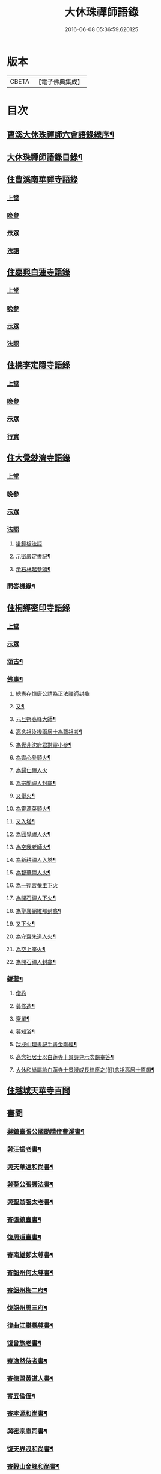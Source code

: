 #+TITLE: 大休珠禪師語錄 
#+DATE: 2016-06-08 05:36:59.620125

* 版本
 |     CBETA|【電子佛典集成】|

* 目次
** [[file:KR6q0413_001.txt::001-0181a1][曹溪大休珠禪師六會語錄總序¶]]
** [[file:KR6q0413_001.txt::001-0182b2][大休珠禪師語錄目錄¶]]
** [[file:KR6q0413_001.txt::001-0183a1][住曹溪南華禪寺語錄]]
*** [[file:KR6q0413_001.txt::001-0183a4][上堂]]
*** [[file:KR6q0413_001.txt::001-0184b28][晚參]]
*** [[file:KR6q0413_001.txt::001-0184c15][示眾]]
*** [[file:KR6q0413_001.txt::001-0185a15][法語]]
** [[file:KR6q0413_002.txt::002-0186a0][住嘉興白蓮寺語錄]]
*** [[file:KR6q0413_002.txt::002-0186a3][上堂]]
*** [[file:KR6q0413_002.txt::002-0187c30][晚參]]
*** [[file:KR6q0413_002.txt::002-0188a25][示眾]]
*** [[file:KR6q0413_002.txt::002-0188b24][法語]]
** [[file:KR6q0413_003.txt::003-0189a0][住檇李定隱寺語錄]]
*** [[file:KR6q0413_003.txt::003-0189a3][上堂]]
*** [[file:KR6q0413_003.txt::003-0190a18][晚參]]
*** [[file:KR6q0413_003.txt::003-0190a28][示眾]]
*** [[file:KR6q0413_003.txt::003-0190b2][行實]]
** [[file:KR6q0413_004.txt::004-0192a0][住大覺玅濟寺語錄]]
*** [[file:KR6q0413_004.txt::004-0192a3][上堂]]
*** [[file:KR6q0413_004.txt::004-0193b17][晚參]]
*** [[file:KR6q0413_004.txt::004-0193b27][示眾]]
*** [[file:KR6q0413_004.txt::004-0193b30][法語]]
**** [[file:KR6q0413_004.txt::004-0193b30][掛鐘板法語]]
**** [[file:KR6q0413_004.txt::004-0193c4][示密嚴定書記¶]]
**** [[file:KR6q0413_004.txt::004-0193c25][示石林起參頭¶]]
*** [[file:KR6q0413_004.txt::004-0194a17][問答機緣¶]]
** [[file:KR6q0413_005.txt::005-0196a0][住桐鄉密印寺語錄]]
*** [[file:KR6q0413_005.txt::005-0196a3][上堂]]
*** [[file:KR6q0413_005.txt::005-0196c11][示眾]]
*** [[file:KR6q0413_005.txt::005-0196c30][頌古¶]]
*** [[file:KR6q0413_005.txt::005-0197c30][佛事¶]]
**** [[file:KR6q0413_005.txt::005-0197c30][總憲存憶唐公請為正法禪師封龕]]
**** [[file:KR6q0413_005.txt::005-0198a6][又¶]]
**** [[file:KR6q0413_005.txt::005-0198a9][元旦祭高峰大師¶]]
**** [[file:KR6q0413_005.txt::005-0198a13][高念祖汝揆兩居士為薦祖考¶]]
**** [[file:KR6q0413_005.txt::005-0198a19][為覺非沈府君對靈小參¶]]
**** [[file:KR6q0413_005.txt::005-0198a25][為雲心參頭火¶]]
**** [[file:KR6q0413_005.txt::005-0198a28][為歸仁禪人火]]
**** [[file:KR6q0413_005.txt::005-0198b4][為宗聞禪人封龕¶]]
**** [[file:KR6q0413_005.txt::005-0198b8][又舉火¶]]
**** [[file:KR6q0413_005.txt::005-0198b13][為靈源菜頭火¶]]
**** [[file:KR6q0413_005.txt::005-0198b17][又入塔¶]]
**** [[file:KR6q0413_005.txt::005-0198b20][為圓覺禪人火¶]]
**** [[file:KR6q0413_005.txt::005-0198b23][為空我老師火¶]]
**** [[file:KR6q0413_005.txt::005-0198b25][為新耕禪人入塔¶]]
**** [[file:KR6q0413_005.txt::005-0198b28][為智華禪人火¶]]
**** [[file:KR6q0413_005.txt::005-0198b30][為一徑言菴主下火]]
**** [[file:KR6q0413_005.txt::005-0198c5][為開石禪人下火¶]]
**** [[file:KR6q0413_005.txt::005-0198c8][為聖襄弼維那封龕¶]]
**** [[file:KR6q0413_005.txt::005-0198c14][又下火¶]]
**** [[file:KR6q0413_005.txt::005-0198c18][為守齋朱道人火¶]]
**** [[file:KR6q0413_005.txt::005-0198c23][為空上座火¶]]
**** [[file:KR6q0413_005.txt::005-0198c27][為開石禪人封龕¶]]
*** [[file:KR6q0413_005.txt::005-0198c30][雜著¶]]
**** [[file:KR6q0413_005.txt::005-0198c30][僧約]]
**** [[file:KR6q0413_005.txt::005-0199a8][募修造¶]]
**** [[file:KR6q0413_005.txt::005-0199a12][齋單¶]]
**** [[file:KR6q0413_005.txt::005-0199a15][募知浴¶]]
**** [[file:KR6q0413_005.txt::005-0199a18][跋成中理書記手書金剛經¶]]
**** [[file:KR6q0413_005.txt::005-0199a22][高念祖居士以白蓮寺十景詩見示次韻奉答¶]]
**** [[file:KR6q0413_005.txt::005-0199a28][大休和尚屬詠白蓮寺十景漫成長律應之(附)念祖高居士原韻¶]]
** [[file:KR6q0413_006.txt::006-0199c0][住越城天華寺百問]]
** [[file:KR6q0413_008.txt::008-0205a0][書問]]
*** [[file:KR6q0413_008.txt::008-0205a4][與鎮臺張公國勛請住曹溪書¶]]
*** [[file:KR6q0413_008.txt::008-0205b19][與汪振老書¶]]
*** [[file:KR6q0413_008.txt::008-0205c5][與天華遠和尚書¶]]
*** [[file:KR6q0413_008.txt::008-0205c17][與葵公張護法書¶]]
*** [[file:KR6q0413_008.txt::008-0206c6][與聖翁張太老書¶]]
*** [[file:KR6q0413_008.txt::008-0207a12][寄張鎮臺書¶]]
*** [[file:KR6q0413_008.txt::008-0207a17][復周道臺書¶]]
*** [[file:KR6q0413_008.txt::008-0207a29][寄南雄鄭太尊書¶]]
*** [[file:KR6q0413_008.txt::008-0207b5][寄韶州何太尊書¶]]
*** [[file:KR6q0413_008.txt::008-0207b10][寄韶州梅二府¶]]
*** [[file:KR6q0413_008.txt::008-0207b15][復韶州周三府¶]]
*** [[file:KR6q0413_008.txt::008-0207b21][復曲江諶縣尊書¶]]
*** [[file:KR6q0413_008.txt::008-0207b28][復曾旅老書¶]]
*** [[file:KR6q0413_008.txt::008-0207c3][寄滄然侍者書¶]]
*** [[file:KR6q0413_008.txt::008-0207c10][寄德盟黃道人書¶]]
*** [[file:KR6q0413_008.txt::008-0207c14][寄五倫侄¶]]
*** [[file:KR6q0413_008.txt::008-0207c25][寄本源和尚書¶]]
*** [[file:KR6q0413_008.txt::008-0208a4][與密宗庫司書¶]]
*** [[file:KR6q0413_008.txt::008-0208a10][復天界浪和尚書¶]]
*** [[file:KR6q0413_008.txt::008-0208a14][寄穀山金峰和尚書¶]]
*** [[file:KR6q0413_008.txt::008-0208a23][寄汪爾老護法書¶]]
*** [[file:KR6q0413_008.txt::008-0208a30][寄實行兄書]]
*** [[file:KR6q0413_009.txt::009-0208c4][與佛日雨老和尚書¶]]
*** [[file:KR6q0413_009.txt::009-0209a2][寄白龍水懷和尚書¶]]
*** [[file:KR6q0413_009.txt::009-0209a10][寄本源和尚書¶]]
*** [[file:KR6q0413_009.txt::009-0209b7][別雲松和尚書¶]]
*** [[file:KR6q0413_009.txt::009-0209b15][與鐵幢禪人書¶]]
*** [[file:KR6q0413_009.txt::009-0209b21][別孔文在皜居士書¶]]
*** [[file:KR6q0413_009.txt::009-0209b28][寄廓朗兄書¶]]
*** [[file:KR6q0413_009.txt::009-0209c3][與定隱鶴林茂公書¶]]
*** [[file:KR6q0413_009.txt::009-0210a24][寄譚埽老先生書¶]]
*** [[file:KR6q0413_009.txt::009-0210b7][寄錦山觀音寺越峰堂頭書¶]]
*** [[file:KR6q0413_009.txt::009-0210c10][寄滄溟滿侍者書¶]]
*** [[file:KR6q0413_009.txt::009-0210c24][復潛菴座主書¶]]
*** [[file:KR6q0413_009.txt::009-0211a3][復定襄書記書¶]]
*** [[file:KR6q0413_009.txt::009-0211a19][復落雲鏡菴西堂書¶]]
*** [[file:KR6q0413_009.txt::009-0211a30][寄巨平西堂書¶]]
*** [[file:KR6q0413_009.txt::009-0211b6][復張總鎮書¶]]
*** [[file:KR6q0413_009.txt::009-0211c8][示孔文在皜居士書¶]]
** [[file:KR6q0413_010.txt::010-0212b0][普說]]
** [[file:KR6q0413_012.txt::012-0217b0][偈讚]]
*** [[file:KR6q0413_012.txt::012-0217b4][偈¶]]
**** [[file:KR6q0413_012.txt::012-0217b5][贈雲松和尚¶]]
**** [[file:KR6q0413_012.txt::012-0217b8][寄宗始兄¶]]
**** [[file:KR6q0413_012.txt::012-0217b11][寄大田兄¶]]
**** [[file:KR6q0413_012.txt::012-0217b14][示越峰關主¶]]
**** [[file:KR6q0413_012.txt::012-0217b17][示重目禪人¶]]
**** [[file:KR6q0413_012.txt::012-0217b20][示嘯石禪人¶]]
**** [[file:KR6q0413_012.txt::012-0217b23][示無瑕禪人¶]]
**** [[file:KR6q0413_012.txt::012-0217b26][示一魚禪人¶]]
**** [[file:KR6q0413_012.txt::012-0217b29][示彰甫徐居士¶]]
**** [[file:KR6q0413_012.txt::012-0217c3][贈張玉可居士¶]]
**** [[file:KR6q0413_012.txt::012-0217c7][姚子謙居士為先君懷泉公徵放生河偈¶]]
**** [[file:KR6q0413_012.txt::012-0217c11][示不遷勤侍者¶]]
**** [[file:KR6q0413_012.txt::012-0217c14][示應元長老¶]]
**** [[file:KR6q0413_012.txt::012-0217c17][示僧官道生¶]]
**** [[file:KR6q0413_012.txt::012-0217c20][示渠演監院¶]]
**** [[file:KR6q0413_012.txt::012-0217c23][示映輝知客¶]]
**** [[file:KR6q0413_012.txt::012-0217c26][示輥石侍者¶]]
**** [[file:KR6q0413_012.txt::012-0217c29][示石愚書記¶]]
**** [[file:KR6q0413_012.txt::012-0218a2][示心白維那¶]]
**** [[file:KR6q0413_012.txt::012-0218a5][示吉中知藏¶]]
**** [[file:KR6q0413_012.txt::012-0218a8][示渠梵書記¶]]
**** [[file:KR6q0413_012.txt::012-0218a11][示宇寬知客¶]]
**** [[file:KR6q0413_012.txt::012-0218a14][示卻塵悅眾¶]]
**** [[file:KR6q0413_012.txt::012-0218a17][示溪舌悅眾¶]]
**** [[file:KR6q0413_012.txt::012-0218a20][示瀰昌知事¶]]
**** [[file:KR6q0413_012.txt::012-0218a23][示仁哲知事¶]]
**** [[file:KR6q0413_012.txt::012-0218a25][示體瑩貼案¶]]
**** [[file:KR6q0413_012.txt::012-0218a27][示德彰道人¶]]
**** [[file:KR6q0413_012.txt::012-0218a30][示懋芳耆舊¶]]
**** [[file:KR6q0413_012.txt::012-0218b3][寄體印老宿¶]]
**** [[file:KR6q0413_012.txt::012-0218b6][示愚道人¶]]
**** [[file:KR6q0413_012.txt::012-0218b9][懷張嶧老¶]]
**** [[file:KR6q0413_012.txt::012-0218b12][示玉寰張居士¶]]
*** [[file:KR6q0413_012.txt::012-0218b15][讚¶]]
**** [[file:KR6q0413_012.txt::012-0218b16][徑山大慧杲讚¶]]
**** [[file:KR6q0413_012.txt::012-0218b19][洞山价祖讚¶]]
**** [[file:KR6q0413_012.txt::012-0218b22][黃梅五祖忍讚¶]]
**** [[file:KR6q0413_012.txt::012-0218b25][佛日石雨老和尚像讚¶]]
**** [[file:KR6q0413_012.txt::012-0218b28][覺非沈居士像讚¶]]
**** [[file:KR6q0413_012.txt::012-0218b30][懷泉姚居士像讚]]
**** [[file:KR6q0413_012.txt::012-0218c4][高念祖居士松菊叢中拈拂坐石小像讚¶]]
**** [[file:KR6q0413_012.txt::012-0218c7][自讚¶]]
**** [[file:KR6q0413_012.txt::012-0218c12][又(若水華長老請)¶]]
**** [[file:KR6q0413_012.txt::012-0218c15][又(越峰敬請)¶]]
**** [[file:KR6q0413_012.txt::012-0218c18][又(錢鳳溪居士請)¶]]
**** [[file:KR6q0413_012.txt::012-0218c21][又(河南府王大士張啟聖二居士請)¶]]
**** [[file:KR6q0413_012.txt::012-0218c27][又(重目維那請)¶]]
**** [[file:KR6q0413_012.txt::012-0218c30][又(雲心祥請)¶]]
**** [[file:KR6q0413_012.txt::012-0219a2][又(無瑕禪人請)¶]]
**** [[file:KR6q0413_012.txt::012-0219a5][又(離塵本請)¶]]
**** [[file:KR6q0413_012.txt::012-0219a7][又(裕之滌西堂請)¶]]
**** [[file:KR6q0413_012.txt::012-0219a11][又(智柏容後堂請)¶]]
**** [[file:KR6q0413_012.txt::012-0219a15][又(巨平止請)¶]]
**** [[file:KR6q0413_012.txt::012-0219a17][又(鶴林茂侍者請)¶]]
**** [[file:KR6q0413_012.txt::012-0219a20][又(自如原禪人請)¶]]
**** [[file:KR6q0413_012.txt::012-0219a23][又(可敬請)¶]]
**** [[file:KR6q0413_012.txt::012-0219a26][又(必成尊菴主請)¶]]
**** [[file:KR6q0413_012.txt::012-0219a29][又(應期錢居士請)¶]]
**** [[file:KR6q0413_012.txt::012-0219a30][又(心白西堂請)]]
**** [[file:KR6q0413_012.txt::012-0219b6][又(樂然公請)¶]]
**** [[file:KR6q0413_012.txt::012-0219b10][又(慕賢公請)¶]]
**** [[file:KR6q0413_012.txt::012-0219b13][又(義成公請)¶]]
**** [[file:KR6q0413_012.txt::012-0219b19][又(若虛公請)¶]]
**** [[file:KR6q0413_012.txt::012-0219b22][又(僧官道生請)¶]]
**** [[file:KR6q0413_012.txt::012-0219b25][又(茂芳公請)¶]]
**** [[file:KR6q0413_012.txt::012-0219b28][又(天濟公請)¶]]
**** [[file:KR6q0413_012.txt::012-0219b30][又(體印公請)]]
**** [[file:KR6q0413_012.txt::012-0219c4][又(應元公請)¶]]
**** [[file:KR6q0413_012.txt::012-0219c8][又(寶航公請)¶]]
**** [[file:KR6q0413_012.txt::012-0219c11][又(渠演監院請)¶]]
**** [[file:KR6q0413_012.txt::012-0219c16][又(映輝知客請)¶]]
**** [[file:KR6q0413_012.txt::012-0219c19][又(宇寬知客請)¶]]
**** [[file:KR6q0413_012.txt::012-0219c21][又(心照首座請)¶]]
**** [[file:KR6q0413_012.txt::012-0219c25][又(敬止禪人請)¶]]
**** [[file:KR6q0413_012.txt::012-0219c28][又(體中直歲請)¶]]
**** [[file:KR6q0413_012.txt::012-0220a2][又(致中公請)¶]]
**** [[file:KR6q0413_012.txt::012-0220a6][又(洞玄副寺請)¶]]
**** [[file:KR6q0413_012.txt::012-0220a11][又(伴月副寺請)¶]]
**** [[file:KR6q0413_012.txt::012-0220a14][又(澄心書記請)¶]]
**** [[file:KR6q0413_012.txt::012-0220a17][又(解脫典座請)¶]]
**** [[file:KR6q0413_012.txt::012-0220a22][又(吉中知藏請)¶]]
**** [[file:KR6q0413_012.txt::012-0220a25][又(渠梵侍者請)¶]]
**** [[file:KR6q0413_012.txt::012-0220a29][又(輥石侍者請)¶]]
**** [[file:KR6q0413_012.txt::012-0220b3][又(達玄侍請)¶]]
**** [[file:KR6q0413_012.txt::012-0220b6][又(三洗侍者請)¶]]
**** [[file:KR6q0413_012.txt::012-0220b11][又(曇宣禪人請)¶]]
**** [[file:KR6q0413_012.txt::012-0220b16][又(熙和禪人請)¶]]
**** [[file:KR6q0413_012.txt::012-0220b20][又(道開禪人請)¶]]
**** [[file:KR6q0413_012.txt::012-0220b24][又(止水禪人請)¶]]
**** [[file:KR6q0413_012.txt::012-0220b27][又(卻塵禪人請)¶]]
**** [[file:KR6q0413_012.txt::012-0220b30][又(客生禪人請)¶]]
**** [[file:KR6q0413_012.txt::012-0220c4][又(格新禪人請)¶]]
**** [[file:KR6q0413_012.txt::012-0220c8][又(月輝禪人請)¶]]
**** [[file:KR6q0413_012.txt::012-0220c11][又(每文庫頭請)¶]]
**** [[file:KR6q0413_012.txt::012-0220c15][又(客新禪人請)¶]]
**** [[file:KR6q0413_012.txt::012-0220c18][又(行海禪人請)¶]]
**** [[file:KR6q0413_012.txt::012-0220c22][又(密宗禪人請)¶]]
**** [[file:KR6q0413_012.txt::012-0220c25][又(行果禪人請)¶]]
**** [[file:KR6q0413_012.txt::012-0220c29][又(舒周禪人請)¶]]
**** [[file:KR6q0413_012.txt::012-0221a3][又(瞻翠禪人請)¶]]
**** [[file:KR6q0413_012.txt::012-0221a6][又(有餘庫頭請)¶]]
**** [[file:KR6q0413_012.txt::012-0221a9][又(自省禪人請)¶]]
**** [[file:KR6q0413_012.txt::012-0221a12][又(遠塵禪人請)¶]]
**** [[file:KR6q0413_012.txt::012-0221a14][又(可宗庵主請)¶]]
**** [[file:KR6q0413_012.txt::012-0221a17][又(張鎮臺法名德崑請)¶]]
**** [[file:KR6q0413_012.txt::012-0221a22][又(蘿庵王居士請)¶]]
**** [[file:KR6q0413_012.txt::012-0221a26][又(無住莫居士請)¶]]

* 卷
[[file:KR6q0413_001.txt][大休珠禪師語錄 1]]
[[file:KR6q0413_002.txt][大休珠禪師語錄 2]]
[[file:KR6q0413_003.txt][大休珠禪師語錄 3]]
[[file:KR6q0413_004.txt][大休珠禪師語錄 4]]
[[file:KR6q0413_005.txt][大休珠禪師語錄 5]]
[[file:KR6q0413_006.txt][大休珠禪師語錄 6]]
[[file:KR6q0413_007.txt][大休珠禪師語錄 7]]
[[file:KR6q0413_008.txt][大休珠禪師語錄 8]]
[[file:KR6q0413_009.txt][大休珠禪師語錄 9]]
[[file:KR6q0413_010.txt][大休珠禪師語錄 10]]
[[file:KR6q0413_011.txt][大休珠禪師語錄 11]]
[[file:KR6q0413_012.txt][大休珠禪師語錄 12]]

